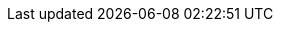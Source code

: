 

:product-name: Red Hat Managed Integration

// Sync Service
:sync-service: Data Sync
:sync-server: Data Sync Server
:sync-client: Voyager Client

